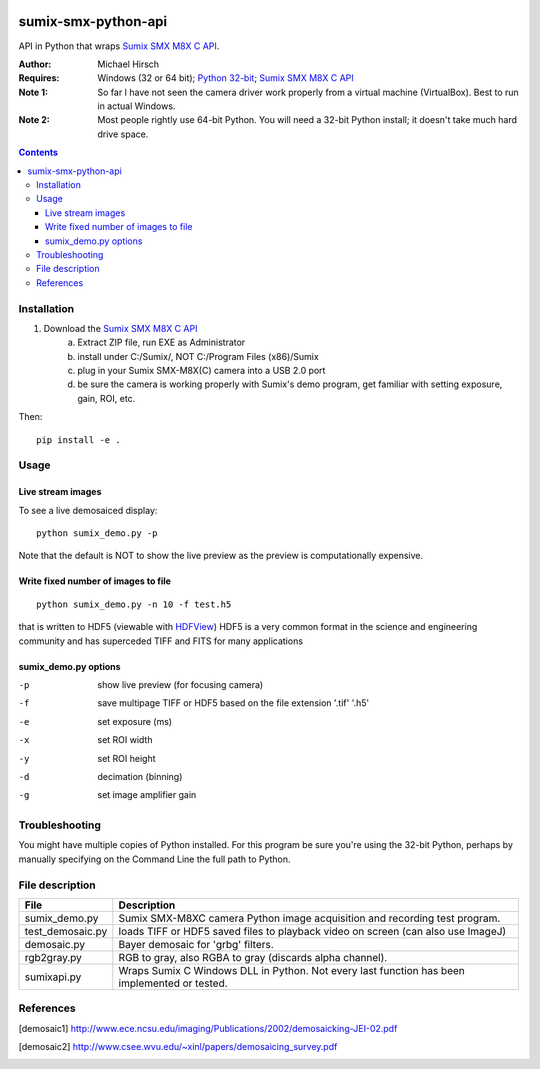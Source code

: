.. image:: https://travis-ci.org/scivision/pysumix.svg?branch=master
    :target: https://travis-ci.org/scivision/pysumix
.. image:: https://coveralls.io/repos/github/scivision/pysumix/badge.svg?branch=master
    :target: https://coveralls.io/github/scivision/pysumix?branch=master

======================
sumix-smx-python-api
======================

API in Python that wraps `Sumix SMX M8X  C API <http://www.sumix.com/cameras/downloads.shtml>`_.

:Author: Michael Hirsch
:Requires: Windows (32 or 64 bit); `Python 32-bit <https://repo.continuum.io/miniconda/Miniconda-latest-Windows-x86.exe>`_; `Sumix SMX M8X  C API <http://www.sumix.com/cameras/downloads.shtml>`_
:Note 1: So far I have not seen the camera driver work properly from a virtual machine (VirtualBox). Best to run in actual Windows.
:Note 2: Most people rightly use 64-bit Python. You will need a 32-bit Python install; it doesn't take much hard drive space.

.. contents::

Installation
============
1. Download the `Sumix SMX M8X  C API <http://www.sumix.com/cameras/downloads.shtml>`_
    a) Extract ZIP file, run EXE as Administrator
    b) install under C:/Sumix/, NOT C:/Program Files (x86)/Sumix
    c) plug in your Sumix SMX-M8X(C) camera into a USB 2.0 port
    d) be sure the camera is working properly with Sumix's demo program, get familiar with setting exposure, gain, ROI, etc.

Then::

      pip install -e .

Usage
=====

Live stream images
------------------
To see a live demosaiced display::

    python sumix_demo.py -p


Note that the default is NOT to show the live preview as the preview is computationally expensive.

Write fixed number of images to file
------------------------------------
::

    python sumix_demo.py -n 10 -f test.h5

that is written to HDF5 (viewable with `HDFView <https://www.hdfgroup.org/products/java/release/download.html>`_)
HDF5 is a very common format in the science and engineering community and has superceded TIFF and FITS for many applications

sumix_demo.py options
---------------------

-p  show live preview (for focusing camera)
-f  save multipage TIFF or HDF5 based on the file extension '.tif' '.h5'
-e  set exposure (ms)
-x  set ROI width
-y  set ROI height
-d  decimation (binning)
-g  set image amplifier gain

Troubleshooting
===============

You might have multiple copies of Python installed. For this program be sure you're using the 32-bit Python, perhaps by manually specifying on the Command Line the full path to Python.

File description
=================

================  =================
File              Description
================  =================
sumix_demo.py     Sumix SMX-M8XC camera Python image acquisition and recording test program.
test_demosaic.py  loads TIFF or HDF5 saved files to playback video on screen (can also use ImageJ)
demosaic.py       Bayer demosaic for 'grbg' filters.
rgb2gray.py       RGB to gray, also RGBA to gray (discards alpha channel).
sumixapi.py       Wraps Sumix C Windows DLL in Python. Not every last function has been implemented or tested.
================  =================

References
==========
.. [demosaic1] http://www.ece.ncsu.edu/imaging/Publications/2002/demosaicking-JEI-02.pdf

.. [demosaic2] http://www.csee.wvu.edu/~xinl/papers/demosaicing_survey.pdf
